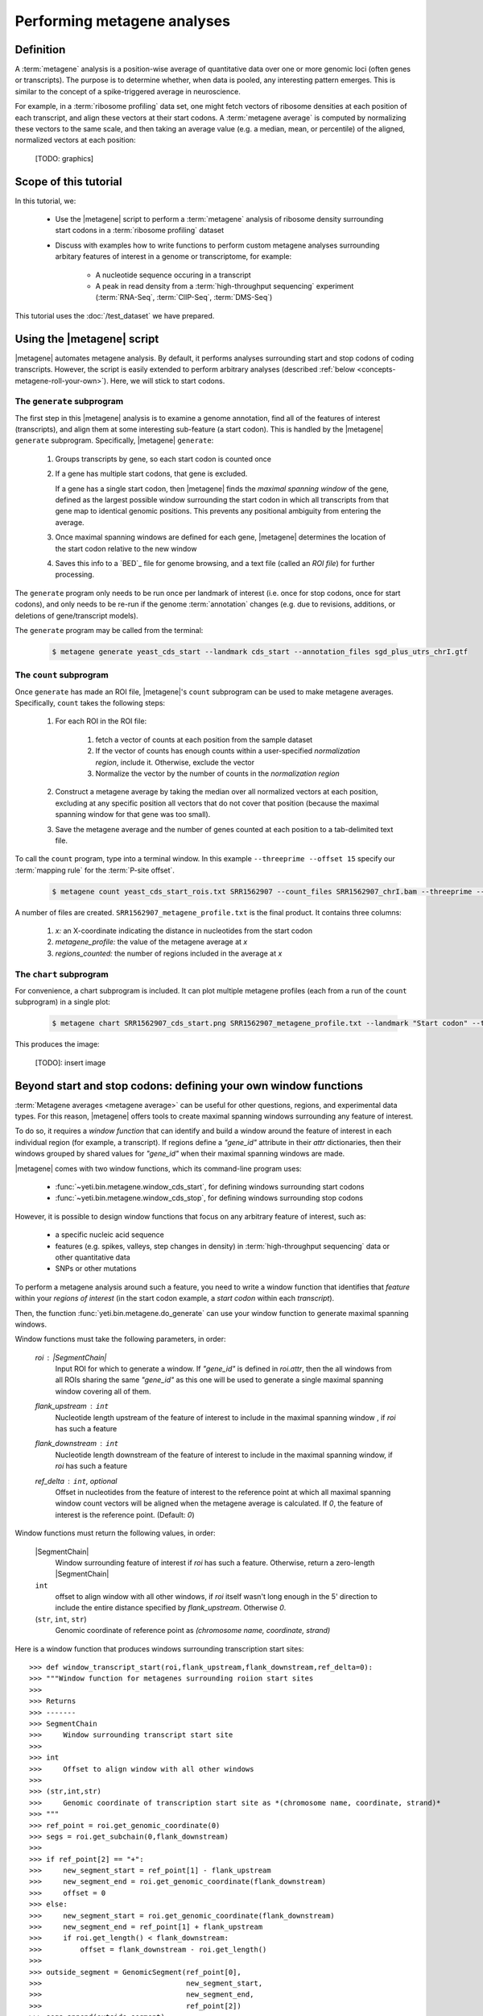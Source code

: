 Performing metagene analyses
============================

Definition
----------
A :term:`metagene` analysis is a position-wise average of quantitative data
over one or more genomic loci (often genes or transcripts). The purpose
is to determine whether, when data is pooled, any interesting pattern emerges.
This is similar to the concept of a spike-triggered average in neuroscience.

For example, in a :term:`ribosome profiling` data set, one might fetch
vectors of ribosome densities at each position of each transcript,
and align these vectors at their start codons. A :term:`metagene average`
is computed by normalizing these vectors to the same scale, and then
taking an average value (e.g. a median, mean, or percentile) of the
aligned, normalized vectors at each position:

    [TODO: graphics]

.. TODO : make graphical image. vectors -> alignment -> normalization -> average


.. TODO : poach graphic from Ingolia et al


Scope of this tutorial
----------------------
In this tutorial, we:

  - Use the |metagene| script to perform a :term:`metagene` analysis
    of ribosome density surrounding start codons in a :term:`ribosome profiling`
    dataset

  - Discuss with examples how to write functions to perform custom metagene
    analyses surrounding arbitary features of interest in a genome or
    transcriptome, for example:

      - A nucleotide sequence occuring in a transcript

      - A peak in read density from a :term:`high-throughput sequencing`
        experiment (:term:`RNA-Seq`, :term:`ClIP-Seq`, :term:`DMS-Seq`)


This tutorial uses the :doc:`/test_dataset` we have prepared.


Using the |metagene| script
---------------------------
|metagene| automates metagene analysis. By default, it performs analyses
surrounding start and stop codons of coding transcripts. However, the 
script is easily extended to perform arbitrary analyses (described
:ref:`below <concepts-metagene-roll-your-own>`). Here, we will stick
to start codons.

The ``generate`` subprogram
...........................
The first step in this |metagene| analysis is to examine a genome annotation,
find all of the features of interest (transcripts), and align them at some
interesting sub-feature (a start codon). This is handled by the |metagene|
``generate`` subprogram. Specifically, |metagene| ``generate``:

 #. Groups transcripts by gene, so each start codon is counted once

 #. If a gene has multiple start codons, that gene is excluded.
    
    If a gene has a single start codon, then |metagene| finds the *maximal
    spanning window* of the gene, defined as the largest possible
    window surrounding the start codon in which all transcripts from
    that gene map to identical genomic positions. This prevents any
    positional ambiguity from entering the average.

    .. TODO : make image for this

 #. Once maximal spanning windows are defined for each gene, |metagene|
    determines the location of the start codon relative to the new window
 
 #. Saves this info to a `BED`_ file for genome browsing, and a text file
    (called an *ROI file*) for further processing.

The ``generate`` program only needs to be run once per landmark of interest
(i.e. once for stop codons, once for start codons), and only needs to be 
re-run if the genome :term:`annotation` changes (e.g. due to revisions,
additions, or deletions of gene/transcript models).

The ``generate`` program may be called from the terminal:

 .. code-block:: shell

    $ metagene generate yeast_cds_start --landmark cds_start --annotation_files sgd_plus_utrs_chrI.gtf


The ``count`` subprogram
........................
Once ``generate`` has made an ROI file, |metagene|'s ``count`` subprogram can be 
used to make metagene averages. Specifically, ``count`` takes the following
steps:

 #. For each ROI in the ROI file:

     #. fetch a vector of counts at each position from the sample dataset

     #. If the vector of counts has enough counts within a user-specified
        *normalization region*, include it. Otherwise, exclude the vector
     
     #. Normalize the vector by the number of counts in the *normalization region*

 #. Construct a metagene average by taking the median over all
    normalized vectors at each position, excluding at any specific position
    all vectors that do not cover that position (because the maximal spanning
    window for that gene was too small).

 #. Save the metagene average and the number of genes counted at each position
    to a tab-delimited text file.

To call the ``count`` program, type into a terminal window. In this example
``--threeprime --offset 15`` specify our :term:`mapping rule` for the
:term:`P-site offset`. 

 .. code-block:: shell

    $ metagene count yeast_cds_start_rois.txt SRR1562907 --count_files SRR1562907_chrI.bam --threeprime --offset 15


A number of files are created. ``SRR1562907_metagene_profile.txt`` is the
final product. It contains three columns:

  #. *x:* an X-coordinate indicating the distance in nucleotides from
     the start codon
  
  #. *metagene_profile:* the value of the metagene average at *x*
       
  #. *regions_counted:* the number of regions included in the average at *x*


The ``chart`` subprogram
........................
For convenience, a chart subprogram is included. It can plot multiple
metagene profiles (each from a run of the ``count`` subprogram) in
a single plot:

 .. code-block:: shell
 
    $ metagene chart SRR1562907_cds_start.png SRR1562907_metagene_profile.txt --landmark "Start codon" --title "Metagene chart title"

This produces the image:

    [TODO]: insert image



.. _concepts-metagene-roll-your-own:

Beyond start and stop codons: defining your own window functions
----------------------------------------------------------------

:term:`Metagene averages <metagene average>` can be useful for other questions,
regions, and experimental data types. For this reason, |metagene| offers tools
to create maximal spanning windows surrounding any feature of interest.

To do so,
it requires a *window function* that can identify and build a window around
the feature of interest in each individual region (for example, a transcript).
If regions define a `"gene_id"` attribute in their `attr` dictionaries,
then their windows grouped by shared values for `"gene_id"` when their maximal
spanning windows are made.

|metagene| comes with two window functions, which its command-line program uses:

  - :func:`~yeti.bin.metagene.window_cds_start`, for defining windows
    surrounding start codons

  - :func:`~yeti.bin.metagene.window_cds_stop`, for defining windows
    surrounding stop codons

However, it is possible to design window functions that focus on any arbitrary 
feature of interest, such as:

  - a specific nucleic acid sequence

  - features (e.g. spikes, valleys, step changes in density) in
    :term:`high-throughput sequencing` data or other quantitative 
    data

  - SNPs or other mutations

To perform a metagene analysis around such a feature, you need
to write a window function that identifies that *feature* within your
*regions of interest* (in the start codon example, a *start codon* within
each *transcript*).

Then, the function :func:`yeti.bin.metagene.do_generate` can use your
window function to generate maximal spanning windows.

Window functions must take the following parameters, in order:

    `roi` : |SegmentChain|
        Input ROI for which to generate a window.
        If `"gene_id"` is defined in `roi.attr`, then the 
        all windows from all ROIs sharing the same `"gene_id"`
        as this one will be used to generate a single
        maximal spanning window covering all of them.

    `flank_upstream` : ``int``
        Nucleotide length upstream of the feature of interest
        to include in the maximal spanning window , if `roi` has
        such a feature

    `flank_downstream` : ``int``
        Nucleotide length downstream of the feature of interest
        to include in the maximal spanning window, if `roi` has
        such a feature
    
    `ref_delta` : ``int``, optional
        Offset in nucleotides from the feature of interest to 
        the reference point at which all maximal spanning window
        count vectors will be aligned when the metagene average
        is calculated. If `0`, the feature of interest is the
        reference point. (Default: `0`)


Window functions must return the following values, in order:

    |SegmentChain|
        Window surrounding feature of interest if `roi` has such a feature.
        Otherwise, return a zero-length |SegmentChain| 
    
    ``int``
        offset to align window with all other windows, if `roi` itself
        wasn't long enough in the 5\' direction to include the entire
        distance specified by `flank_upstream`. Otherwise `0`. 

    (``str``, ``int``, ``str``)
        Genomic coordinate of reference point as `(chromosome name, coordinate, strand)`


Here is a window function that produces windows surrounding transcription
start sites::

    >>> def window_transcript_start(roi,flank_upstream,flank_downstream,ref_delta=0):
    >>> """Window function for metagenes surrounding roiion start sites
    >>>
    >>> Returns
    >>> -------
    >>> SegmentChain
    >>>     Window surrounding transcript start site
    >>>
    >>> int
    >>>     Offset to align window with all other windows
    >>>
    >>> (str,int,str)
    >>>     Genomic coordinate of transcription start site as *(chromosome name, coordinate, strand)*
    >>> """
    >>> ref_point = roi.get_genomic_coordinate(0)
    >>> segs = roi.get_subchain(0,flank_downstream)
    >>>
    >>> if ref_point[2] == "+":
    >>>     new_segment_start = ref_point[1] - flank_upstream
    >>>     new_segment_end = roi.get_genomic_coordinate(flank_downstream)
    >>>     offset = 0
    >>> else:
    >>>     new_segment_start = roi.get_genomic_coordinate(flank_downstream)
    >>>     new_segment_end = ref_point[1] + flank_upstream
    >>>     if roi.get_length() < flank_downstream:
    >>>         offset = flank_downstream - roi.get_length()
    >>>
    >>> outside_segment = GenomicSegment(ref_point[0],
    >>>                                  new_segment_start,
    >>>                                  new_segment_end,
    >>>                                  ref_point[2])
    >>> segs.append(outside_segment)
    >>> new_chain = SegmentChain(*tuple(segs))
    >>>
    >>> return new_chain, offset, ref_point

.. TODO : test this window function

Here is a window function that produces windows surrounding the highest spike
in read density in a transcript. Note, it uses data structures in the global
scope::

    >>> TODO


Once your window function is written, you can generate maximal spanning windows::


    >>> from yeti.bin.metagene import do_generate

    >>> # include 100 nucleotides up- and downstream of feature
    >>> flank_upstream = flank_downstream = 100

    >>> data_table, segment_chains = do_generate(transcripts,mask_hash,
    >>>                                          flank_upstream,flank_downstream,
    >>>                                          landmark_func=window_largest_spike)

:meth:`~yeti.bin.metagene.do_generate` returns an |ArrayTable| (similar to a :class:`pandas.DataFrame`)
of data and a list of |SegmentChains| corresponding to the maximal spanning windows for each row
in the |ArrayTable|. It is useful to save these in the same formats that the |metagene| ``generate``
program uses::

    >>> with open("my_roi_file.txt","w") as roi_fh:
    >>>     data_table.to_file(roi_fh)
    >>>     data_fh.close()
    >>>     
    >>> with open("my_rois.bed","w") as bed_fh:
    >>>     for roi in segment_chains:
    >>>         bed_fh.write(roi.as_bed())
    >>> 
    >>>     bed_fh.close()
 
Then, you can use the |metagene| ``count`` subprogram to do your counting:

 .. code-block:: shell

     $ metagene count my_roi_file.txt SRR1562907_custom_metagene --count_files SRR1562907_chrI.bam --threeprime --offset 15



See also
--------
  - Module documentation for |metagene| program

    
